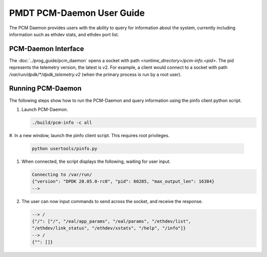 ..  SPDX-License-Identifier: BSD-3-Clause
    Copyright(c) 2020 Intel Corporation.


PMDT PCM-Daemon User Guide
==========================

The PCM Daemon provides users with the ability to query for information about 
the system, currently including information such as ethdev stats, and ethdev 
port list. 


PCM-Daemon Interface
--------------------

The :doc:`../prog_guide/pcm_daemon` opens a socket with path
*<runtime_directory>/pcm-info.<pid>*. The pid represents the
telemetry version, the latest is v2. For example, a client would connect to a
socket with path  */var/run/dpdk/\*/dpdk_telemetry.v2* (when the primary process
is run by a root user).


Running PCM-Daemon
------------------

The following steps show how to run the PCM-Daemon and query information using 
the pinfo client python script.

#. Launch PCM-Daemon.

   .. code-block:: console

      ./build/pcm-info -c all

#. In a new window, launch the pinfo client script. This requires root 
privileges.

   .. code-block:: console

      python usertools/pinfo.py

#. When connected, the script displays the following, waiting for user input.

   .. code-block:: console

      Connecting to /var/run/
      {"version": "DPDK 20.05.0-rc0", "pid": 60285, "max_output_len": 16384}
      -->

#. The user can now input commands to send across the socket, and receive the
   response.

   .. code-block:: console

      --> /
      {"/": ["/", "/eal/app_params", "/eal/params", "/ethdev/list",
      "/ethdev/link_status", "/ethdev/xstats", "/help", "/info"]}
      --> /
      {"": []}

